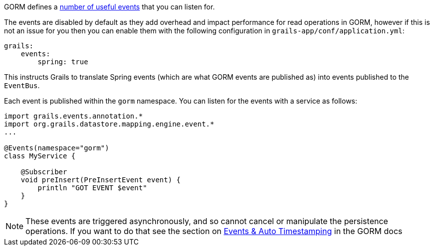 GORM defines a http://grails.github.io/grails-data-mapping/latest/api/org/grails/datastore/mapping/engine/event/package-summary.html[number of useful events] that you can listen for.

The events are disabled by default as they add overhead and impact performance for read operations in GORM, however if this is not an issue for you then you can enable them with the following configuration in `grails-app/conf/application.yml`:

[source,yaml]
----
grails:
    events:
        spring: true
----

This instructs Grails to translate Spring events (which are what GORM events are published as) into events published to the `EventBus`.

Each event is published within the `gorm` namespace. You can listen for the events with a service as follows:

[source,groovy]
----
import grails.events.annotation.*
import org.grails.datastore.mapping.engine.event.*
...

@Events(namespace="gorm")
class MyService {

    @Subscriber
    void preInsert(PreInsertEvent event) {
        println "GOT EVENT $event"
    }
}
----

NOTE: These events are triggered asynchronously, and so cannot cancel or manipulate the persistence operations. If you want to do that see the section on http://gorm.grails.org/6.0.x/hibernate/manual/index.html#eventsAutoTimestamping[Events & Auto Timestamping] in the GORM docs
